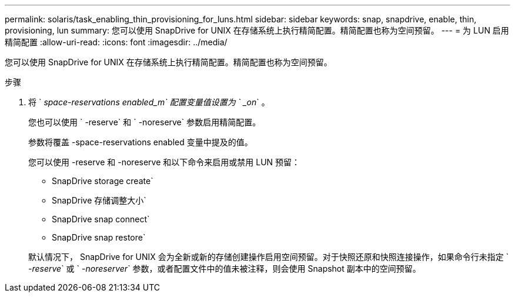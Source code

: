 ---
permalink: solaris/task_enabling_thin_provisioning_for_luns.html 
sidebar: sidebar 
keywords: snap, snapdrive, enable, thin, provisioning, lun 
summary: 您可以使用 SnapDrive for UNIX 在存储系统上执行精简配置。精简配置也称为空间预留。 
---
= 为 LUN 启用精简配置
:allow-uri-read: 
:icons: font
:imagesdir: ../media/


[role="lead"]
您可以使用 SnapDrive for UNIX 在存储系统上执行精简配置。精简配置也称为空间预留。

.步骤
. 将 ` _space-reservations enabled_m` 配置变量值设置为 ` _on_` 。
+
您也可以使用 ` -reserve` 和 ` -noreserve` 参数启用精简配置。

+
参数将覆盖 -space-reservations enabled 变量中提及的值。

+
您可以使用 -reserve 和 -noreserve 和以下命令来启用或禁用 LUN 预留：

+
** SnapDrive storage create`
** SnapDrive 存储调整大小`
** SnapDrive snap connect`
** SnapDrive snap restore`


+
默认情况下， SnapDrive for UNIX 会为全新或新的存储创建操作启用空间预留。对于快照还原和快照连接操作，如果命令行未指定 ` _-reserve_` 或 ` _-noreserver_` 参数，或者配置文件中的值未被注释，则会使用 Snapshot 副本中的空间预留。


